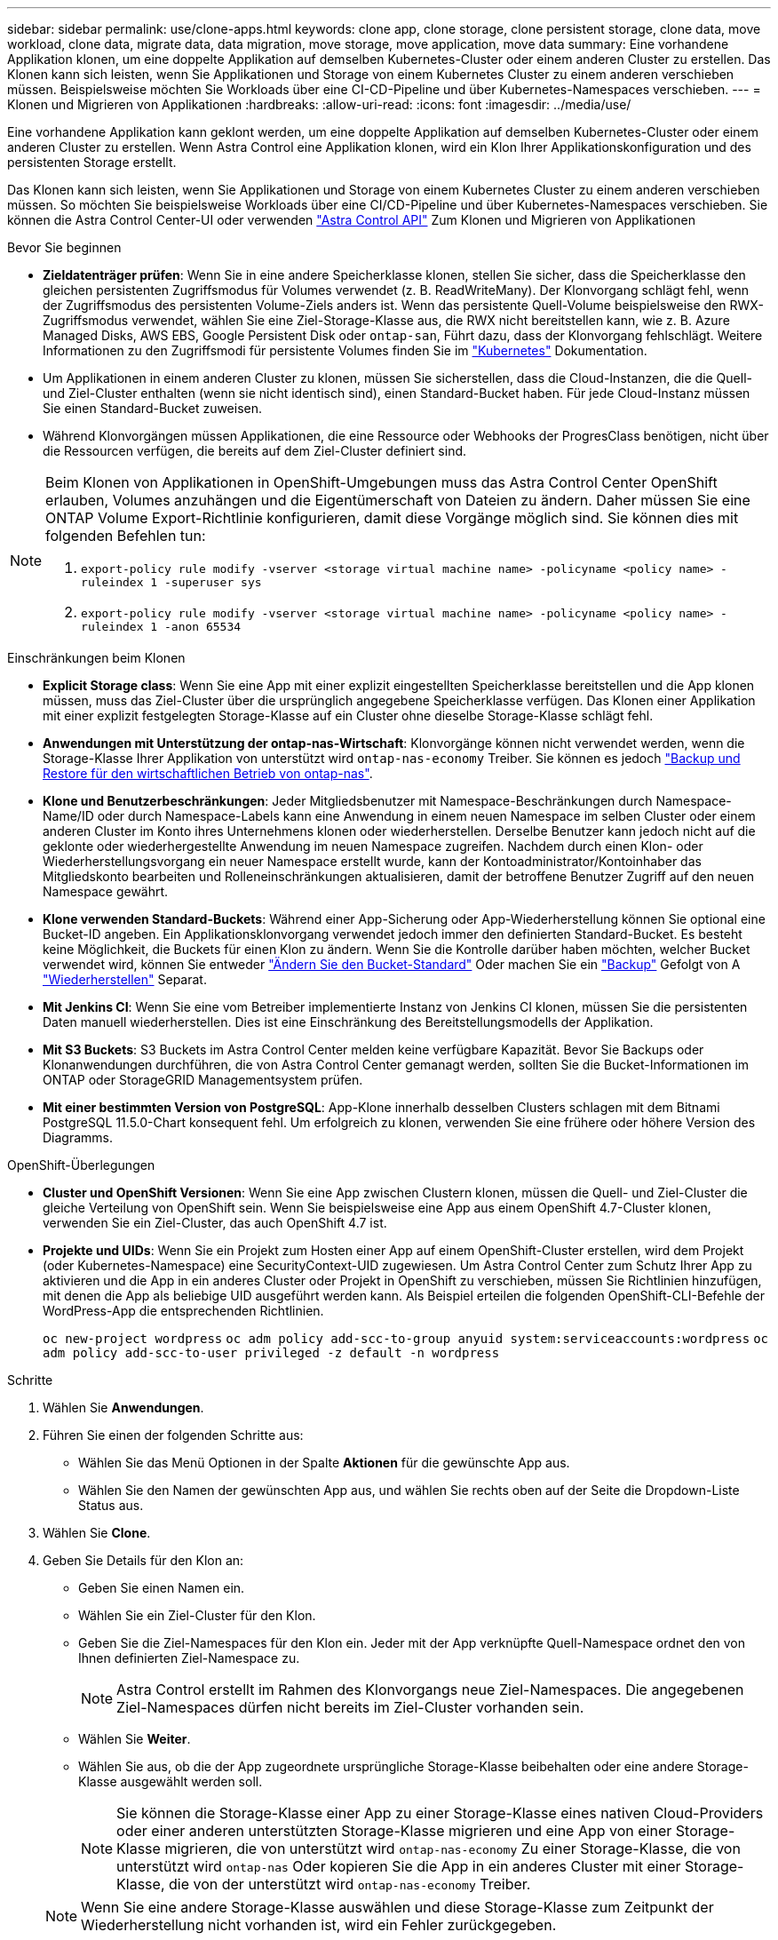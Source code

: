 ---
sidebar: sidebar 
permalink: use/clone-apps.html 
keywords: clone app, clone storage, clone persistent storage, clone data, move workload, clone data, migrate data, data migration, move storage, move application, move data 
summary: Eine vorhandene Applikation klonen, um eine doppelte Applikation auf demselben Kubernetes-Cluster oder einem anderen Cluster zu erstellen. Das Klonen kann sich leisten, wenn Sie Applikationen und Storage von einem Kubernetes Cluster zu einem anderen verschieben müssen. Beispielsweise möchten Sie Workloads über eine CI-CD-Pipeline und über Kubernetes-Namespaces verschieben. 
---
= Klonen und Migrieren von Applikationen
:hardbreaks:
:allow-uri-read: 
:icons: font
:imagesdir: ../media/use/


[role="lead"]
Eine vorhandene Applikation kann geklont werden, um eine doppelte Applikation auf demselben Kubernetes-Cluster oder einem anderen Cluster zu erstellen. Wenn Astra Control eine Applikation klonen, wird ein Klon Ihrer Applikationskonfiguration und des persistenten Storage erstellt.

Das Klonen kann sich leisten, wenn Sie Applikationen und Storage von einem Kubernetes Cluster zu einem anderen verschieben müssen. So möchten Sie beispielsweise Workloads über eine CI/CD-Pipeline und über Kubernetes-Namespaces verschieben. Sie können die Astra Control Center-UI oder verwenden https://docs.netapp.com/us-en/astra-automation["Astra Control API"^] Zum Klonen und Migrieren von Applikationen

.Bevor Sie beginnen
* *Zieldatenträger prüfen*: Wenn Sie in eine andere Speicherklasse klonen, stellen Sie sicher, dass die Speicherklasse den gleichen persistenten Zugriffsmodus für Volumes verwendet (z. B. ReadWriteMany). Der Klonvorgang schlägt fehl, wenn der Zugriffsmodus des persistenten Volume-Ziels anders ist. Wenn das persistente Quell-Volume beispielsweise den RWX-Zugriffsmodus verwendet, wählen Sie eine Ziel-Storage-Klasse aus, die RWX nicht bereitstellen kann, wie z. B. Azure Managed Disks, AWS EBS, Google Persistent Disk oder `ontap-san`, Führt dazu, dass der Klonvorgang fehlschlägt. Weitere Informationen zu den Zugriffsmodi für persistente Volumes finden Sie im https://kubernetes.io/docs/concepts/storage/persistent-volumes/#access-modes["Kubernetes"^] Dokumentation.
* Um Applikationen in einem anderen Cluster zu klonen, müssen Sie sicherstellen, dass die Cloud-Instanzen, die die Quell- und Ziel-Cluster enthalten (wenn sie nicht identisch sind), einen Standard-Bucket haben. Für jede Cloud-Instanz müssen Sie einen Standard-Bucket zuweisen.
* Während Klonvorgängen müssen Applikationen, die eine Ressource oder Webhooks der ProgresClass benötigen, nicht über die Ressourcen verfügen, die bereits auf dem Ziel-Cluster definiert sind.


[NOTE]
====
Beim Klonen von Applikationen in OpenShift-Umgebungen muss das Astra Control Center OpenShift erlauben, Volumes anzuhängen und die Eigentümerschaft von Dateien zu ändern. Daher müssen Sie eine ONTAP Volume Export-Richtlinie konfigurieren, damit diese Vorgänge möglich sind. Sie können dies mit folgenden Befehlen tun:

. `export-policy rule modify -vserver <storage virtual machine name> -policyname <policy name> -ruleindex 1 -superuser sys`
. `export-policy rule modify -vserver <storage virtual machine name> -policyname <policy name> -ruleindex 1 -anon 65534`


====
.Einschränkungen beim Klonen
* *Explicit Storage class*: Wenn Sie eine App mit einer explizit eingestellten Speicherklasse bereitstellen und die App klonen müssen, muss das Ziel-Cluster über die ursprünglich angegebene Speicherklasse verfügen. Das Klonen einer Applikation mit einer explizit festgelegten Storage-Klasse auf ein Cluster ohne dieselbe Storage-Klasse schlägt fehl.
* *Anwendungen mit Unterstützung der ontap-nas-Wirtschaft*: Klonvorgänge können nicht verwendet werden, wenn die Storage-Klasse Ihrer Applikation von unterstützt wird `ontap-nas-economy` Treiber. Sie können es jedoch link:../use/protect-apps.html#enable-backup-and-restore-for-ontap-nas-economy-operations["Backup und Restore für den wirtschaftlichen Betrieb von ontap-nas"].
* *Klone und Benutzerbeschränkungen*: Jeder Mitgliedsbenutzer mit Namespace-Beschränkungen durch Namespace-Name/ID oder durch Namespace-Labels kann eine Anwendung in einem neuen Namespace im selben Cluster oder einem anderen Cluster im Konto ihres Unternehmens klonen oder wiederherstellen. Derselbe Benutzer kann jedoch nicht auf die geklonte oder wiederhergestellte Anwendung im neuen Namespace zugreifen. Nachdem durch einen Klon- oder Wiederherstellungsvorgang ein neuer Namespace erstellt wurde, kann der Kontoadministrator/Kontoinhaber das Mitgliedskonto bearbeiten und Rolleneinschränkungen aktualisieren, damit der betroffene Benutzer Zugriff auf den neuen Namespace gewährt.
* *Klone verwenden Standard-Buckets*: Während einer App-Sicherung oder App-Wiederherstellung können Sie optional eine Bucket-ID angeben. Ein Applikationsklonvorgang verwendet jedoch immer den definierten Standard-Bucket. Es besteht keine Möglichkeit, die Buckets für einen Klon zu ändern. Wenn Sie die Kontrolle darüber haben möchten, welcher Bucket verwendet wird, können Sie entweder link:../use/manage-buckets.html#edit-a-bucket["Ändern Sie den Bucket-Standard"] Oder machen Sie ein link:../use/protect-apps.html#create-a-backup["Backup"] Gefolgt von A link:../use/restore-apps.html["Wiederherstellen"] Separat.
* *Mit Jenkins CI*: Wenn Sie eine vom Betreiber implementierte Instanz von Jenkins CI klonen, müssen Sie die persistenten Daten manuell wiederherstellen. Dies ist eine Einschränkung des Bereitstellungsmodells der Applikation.
* *Mit S3 Buckets*: S3 Buckets im Astra Control Center melden keine verfügbare Kapazität. Bevor Sie Backups oder Klonanwendungen durchführen, die von Astra Control Center gemanagt werden, sollten Sie die Bucket-Informationen im ONTAP oder StorageGRID Managementsystem prüfen.
* *Mit einer bestimmten Version von PostgreSQL*: App-Klone innerhalb desselben Clusters schlagen mit dem Bitnami PostgreSQL 11.5.0-Chart konsequent fehl. Um erfolgreich zu klonen, verwenden Sie eine frühere oder höhere Version des Diagramms.


.OpenShift-Überlegungen
* *Cluster und OpenShift Versionen*: Wenn Sie eine App zwischen Clustern klonen, müssen die Quell- und Ziel-Cluster die gleiche Verteilung von OpenShift sein. Wenn Sie beispielsweise eine App aus einem OpenShift 4.7-Cluster klonen, verwenden Sie ein Ziel-Cluster, das auch OpenShift 4.7 ist.
* *Projekte und UIDs*: Wenn Sie ein Projekt zum Hosten einer App auf einem OpenShift-Cluster erstellen, wird dem Projekt (oder Kubernetes-Namespace) eine SecurityContext-UID zugewiesen. Um Astra Control Center zum Schutz Ihrer App zu aktivieren und die App in ein anderes Cluster oder Projekt in OpenShift zu verschieben, müssen Sie Richtlinien hinzufügen, mit denen die App als beliebige UID ausgeführt werden kann. Als Beispiel erteilen die folgenden OpenShift-CLI-Befehle der WordPress-App die entsprechenden Richtlinien.
+
`oc new-project wordpress`
`oc adm policy add-scc-to-group anyuid system:serviceaccounts:wordpress`
`oc adm policy add-scc-to-user privileged -z default -n wordpress`



.Schritte
. Wählen Sie *Anwendungen*.
. Führen Sie einen der folgenden Schritte aus:
+
** Wählen Sie das Menü Optionen in der Spalte *Aktionen* für die gewünschte App aus.
** Wählen Sie den Namen der gewünschten App aus, und wählen Sie rechts oben auf der Seite die Dropdown-Liste Status aus.


. Wählen Sie *Clone*.
. Geben Sie Details für den Klon an:
+
** Geben Sie einen Namen ein.
** Wählen Sie ein Ziel-Cluster für den Klon.
** Geben Sie die Ziel-Namespaces für den Klon ein. Jeder mit der App verknüpfte Quell-Namespace ordnet den von Ihnen definierten Ziel-Namespace zu.
+

NOTE: Astra Control erstellt im Rahmen des Klonvorgangs neue Ziel-Namespaces. Die angegebenen Ziel-Namespaces dürfen nicht bereits im Ziel-Cluster vorhanden sein.

** Wählen Sie *Weiter*.
** Wählen Sie aus, ob die der App zugeordnete ursprüngliche Storage-Klasse beibehalten oder eine andere Storage-Klasse ausgewählt werden soll.
+

NOTE: Sie können die Storage-Klasse einer App zu einer Storage-Klasse eines nativen Cloud-Providers oder einer anderen unterstützten Storage-Klasse migrieren und eine App von einer Storage-Klasse migrieren, die von unterstützt wird `ontap-nas-economy` Zu einer Storage-Klasse, die von unterstützt wird `ontap-nas` Oder kopieren Sie die App in ein anderes Cluster mit einer Storage-Klasse, die von der unterstützt wird `ontap-nas-economy` Treiber.

+

NOTE: Wenn Sie eine andere Storage-Klasse auswählen und diese Storage-Klasse zum Zeitpunkt der Wiederherstellung nicht vorhanden ist, wird ein Fehler zurückgegeben.



. Wählen Sie *Weiter*.
. Überprüfen Sie die Informationen über den Klon und wählen Sie *Clone*.


.Ergebnis
Astra Control klont die App basierend auf den von Ihnen angegebenen Informationen. Der Klonvorgang ist erfolgreich, wenn der neue Applikationsklon ausgeführt wird `Healthy` Geben Sie auf der Seite *Anwendungen* an.

Nachdem durch einen Klon- oder Wiederherstellungsvorgang ein neuer Namespace erstellt wurde, kann der Kontoadministrator/Kontoinhaber das Mitgliedskonto bearbeiten und Rolleneinschränkungen aktualisieren, damit der betroffene Benutzer Zugriff auf den neuen Namespace gewährt.


NOTE: Nach einer Datensicherungsoperation (Klonen, Backup oder Wiederherstellung) und einer anschließenden Größenanpassung des persistenten Volumes beträgt die Verzögerung bis zu zwanzig Minuten, bevor die neue Volume-Größe in der UI angezeigt wird. Der Datensicherungsvorgang ist innerhalb von Minuten erfolgreich und Sie können mit der Management Software für das Storage-Backend die Änderung der Volume-Größe bestätigen.
